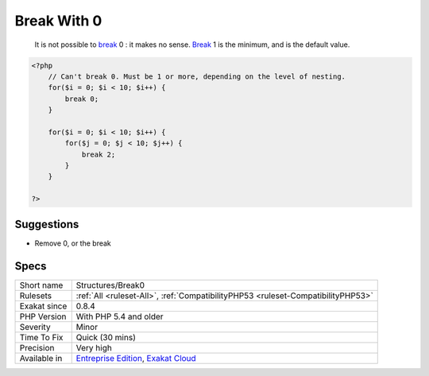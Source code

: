 .. _structures-break0:

.. _break-with-0:

Break With 0
++++++++++++

  It is not possible to `break <https://www.php.net/manual/en/control-structures.break.php>`_ 0 : it makes no sense. `Break <https://www.php.net/manual/en/control-structures.break.php>`_ 1 is the minimum, and is the default value.


.. code-block:: php
   
   <?php
       // Can't break 0. Must be 1 or more, depending on the level of nesting.
       for($i = 0; $i < 10; $i++) {
           break 0;
       }
   
       for($i = 0; $i < 10; $i++) {
           for($j = 0; $j < 10; $j++) {
               break 2;
           }
       }
   
   ?>

Suggestions
___________

* Remove 0, or the break




Specs
_____

+--------------+-------------------------------------------------------------------------------------------------------------------------+
| Short name   | Structures/Break0                                                                                                       |
+--------------+-------------------------------------------------------------------------------------------------------------------------+
| Rulesets     | :ref:`All <ruleset-All>`, :ref:`CompatibilityPHP53 <ruleset-CompatibilityPHP53>`                                        |
+--------------+-------------------------------------------------------------------------------------------------------------------------+
| Exakat since | 0.8.4                                                                                                                   |
+--------------+-------------------------------------------------------------------------------------------------------------------------+
| PHP Version  | With PHP 5.4 and older                                                                                                  |
+--------------+-------------------------------------------------------------------------------------------------------------------------+
| Severity     | Minor                                                                                                                   |
+--------------+-------------------------------------------------------------------------------------------------------------------------+
| Time To Fix  | Quick (30 mins)                                                                                                         |
+--------------+-------------------------------------------------------------------------------------------------------------------------+
| Precision    | Very high                                                                                                               |
+--------------+-------------------------------------------------------------------------------------------------------------------------+
| Available in | `Entreprise Edition <https://www.exakat.io/entreprise-edition>`_, `Exakat Cloud <https://www.exakat.io/exakat-cloud/>`_ |
+--------------+-------------------------------------------------------------------------------------------------------------------------+


